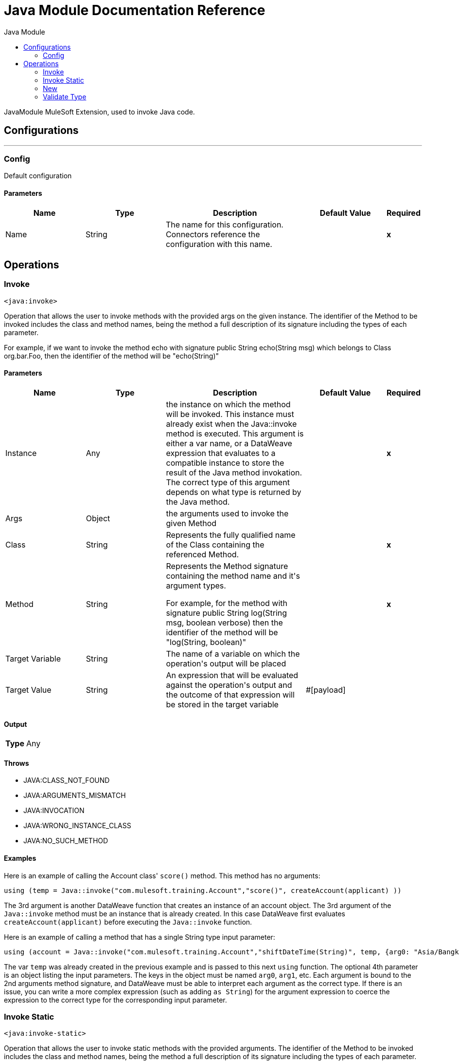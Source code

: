:toc:               left
:toc-title:         Java Module
:toclevels:         2
:last-update-label!:
:docinfo:
:source-highlighter: coderay
:icons: font


= Java Module Documentation Reference

+++
JavaModule MuleSoft Extension, used to invoke Java code.
+++


== Configurations
---
[[config]]
=== Config

+++
Default configuration
+++

==== Parameters
[cols=".^20%,.^20%,.^35%,.^20%,^.^5%", options="header"]
|======================
| Name | Type | Description | Default Value | Required
|Name | String | The name for this configuration. Connectors reference the configuration with this name. | | *x*{nbsp}
|======================





== Operations

[[invoke]]
=== Invoke
`<java:invoke>`

+++
Operation that allows the user to invoke methods with the provided args on the given instance. The identifier of the Method to be invoked includes the class and method names, being the method a full description of its signature including the types of each parameter. <p> For example, if we want to invoke the method echo with signature public String echo(String msg) which belongs to Class org.bar.Foo, then the identifier of the method will be "echo(String)"
+++

==== Parameters
[cols=".^20%,.^20%,.^35%,.^20%,^.^5%", options="header"]
|======================
| Name | Type | Description | Default Value | Required
| Instance a| Any |  +++the instance on which the method will be invoked. This instance must already exist when the Java::invoke method is executed. This argument is either a var name, or a DataWeave expression that evaluates to a compatible instance to store the result of the Java method invokation. The correct type of this argument depends on what type is returned by the Java method. +++ |  | *x*{nbsp}
| Args a| Object |  +++the arguments used to invoke the given Method+++ |  | {nbsp}
| Class a| String |  +++Represents the fully qualified name of the Class containing the referenced Method.+++ |  | *x*{nbsp}
| Method a| String |  +++Represents the Method signature containing the method name and it's argument types. <p> For example, for the method with signature public String log(String msg, boolean verbose) then the identifier of the method will be "log(String, boolean)"+++ |  | *x*{nbsp}
| Target Variable a| String |  +++The name of a variable on which the operation's output will be placed+++ |  | {nbsp}
| Target Value a| String |  +++An expression that will be evaluated against the operation's output and the outcome of that expression will be stored in the target variable+++ |  +++#[payload]+++ | {nbsp}
|======================

==== Output
[cols=".^50%,.^50%"]
|======================
| *Type* a| Any
|======================


==== Throws
* JAVA:CLASS_NOT_FOUND {nbsp}
* JAVA:ARGUMENTS_MISMATCH {nbsp}
* JAVA:INVOCATION {nbsp}
* JAVA:WRONG_INSTANCE_CLASS {nbsp}
* JAVA:NO_SUCH_METHOD {nbsp}


==== Examples

Here is an example of calling the Account class' `score()` method. This method has no arguments: 
[source, java, linenums]
----

using (temp = Java::invoke("com.mulesoft.training.Account","score()", createAccount(applicant) )) 
----
The 3rd argument is another DataWeave function that creates an instance of an account object. The 3rd argument of the `Java::invoke` method must be an instance that is already created. In this case DataWeave first evaluates `createAccount(applicant)` before executing the `Java::invoke` function. 


Here is an example of calling a method that has a single String type input parameter:
----
using (account = Java::invoke("com.mulesoft.training.Account","shiftDateTime(String)", temp, {arg0: "Asia/Bangkok"} ))
----
The var `temp` was already created in the previous example and is passed to this next `using` function. The optional 4th parameter is an object listing the input parameters. The keys in the object must be named `arg0`, `arg1`, etc. Each argument is bound to the 2nd arguments method signature, and DataWeave must be able to interpret each argument as the correct type. If there is an issue, you can write a more complex expression (such as adding `as String`) for the argument expression to coerce the expression to the correct type for the corresponding input parameter. 
[source, java, linenums]


[[invokeStatic]]
=== Invoke Static
`<java:invoke-static>`

+++
Operation that allows the user to invoke static methods with the provided arguments. The identifier of the Method to be invoked includes the class and method names, being the method a full description of its signature including the types of each parameter. <p> For example, if we want to invoke the static method echo with signature public static String echo(String msg) which belongs to Class org.bar.Foo, then the identifier of the method will be "echo(String)"
+++

==== Parameters
[cols=".^20%,.^20%,.^35%,.^20%,^.^5%", options="header"]
|======================
| Name | Type | Description | Default Value | Required
| Args a| Object |  +++the arguments used to invoke the given Method+++ |  | {nbsp}
| Class a| String |  +++Represents the fully qualified name of the Class containing the referenced Method.+++ |  | *x*{nbsp}
| Method a| String |  +++Represents the Method signature containing the method name and it's argument types. <p> For example, for the method with signature public static String log(String msg, boolean verbose) then the identifier of the method will be "log(String, boolean)"+++ |  | *x*{nbsp}
| Target Variable a| String |  +++The name of a variable on which the operation's output will be placed+++ |  | {nbsp}
| Target Value a| String |  +++An expression that will be evaluated against the operation's output and the outcome of that expression will be stored in the target variable+++ |  +++#[payload]+++ | {nbsp}
|======================

==== Output
[cols=".^50%,.^50%"]
|======================
| *Type* a| Any
|======================


==== Throws
* JAVA:CLASS_NOT_FOUND {nbsp}
* JAVA:ARGUMENTS_MISMATCH {nbsp}
* JAVA:INVOCATION {nbsp}
* JAVA:WRONG_INSTANCE_CLASS {nbsp}
* JAVA:NO_SUCH_METHOD {nbsp}


[[new]]
=== New
`<java:new>`

+++
Operation that allows the user to create a new instance of the given class The identifier of the Constructor to be used includes the class and constructor names, being the constructor a full description of its signature including the types of each parameter. <p> For example, if we want to invoke the constructor Foo(String name, int age) which belongs to Class org.bar.Foo, then the identifier of the method will be "Foo(String,int)"
+++

==== Parameters
[cols=".^20%,.^20%,.^35%,.^20%,^.^5%", options="header"]
|======================
| Name | Type | Description | Default Value | Required
| Args a| Object |  +++the arguments used to invoke the given Constructor+++ |  | {nbsp}
| Class a| String |  +++Represents the fully qualified name of the Class containing the referenced Method.+++ |  | *x*{nbsp}
| Constructor a| String |  +++Represents the Constructor signature containing the name and it's argument types. <p> For example, for the Constructor with signature public Foo(String name, Integer age) then the identifier of the method will be "Foo(String, Integer)"+++ |  | *x*{nbsp}
| Target Variable a| String |  +++The name of a variable on which the operation's output will be placed+++ |  | {nbsp}
| Target Value a| String |  +++An expression that will be evaluated against the operation's output and the outcome of that expression will be stored in the target variable+++ |  +++#[payload]+++ | {nbsp}
|======================

==== Output
[cols=".^50%,.^50%"]
|======================
| *Type* a| Any
|======================


==== Throws
* JAVA:CLASS_NOT_FOUND {nbsp}
* JAVA:ARGUMENTS_MISMATCH {nbsp}
* JAVA:NOT_INSTANTIABLE_TYPE {nbsp}
* JAVA:NO_SUCH_CONSTRUCTOR {nbsp}


[[validateType]]
=== Validate Type
`<java:validate-type>`

+++
Operation that allows the user to validate that a given instance is an instanceof the specified class.
+++

==== Parameters
[cols=".^20%,.^20%,.^35%,.^20%,^.^5%", options="header"]
|======================
| Name | Type | Description | Default Value | Required
| Class a| String |  |  | {nbsp}
| Instance a| Any |  +++the object whose type is expected to be an instanceof of the given class+++ |  | *x*{nbsp}
| Accept Subtypes a| Boolean |  +++whether or not to accept sub types of the given class or if the instance has to be of the exact same class+++ |  +++true+++ | {nbsp}
|======================



==== Throws
* JAVA:CLASS_NOT_FOUND {nbsp}
* JAVA:WRONG_INSTANCE_CLASS {nbsp}
